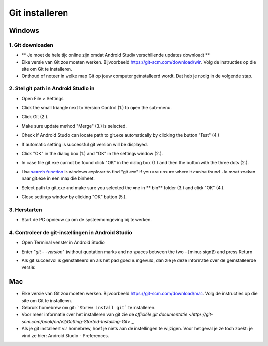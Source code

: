 Git installeren
**************************************************
Windows
==================================================
1. Git downloaden
--------------------------------------------------
* ** Je moet de hele tijd online zijn omdat Android Studio verschillende updates downloadt **
* Elke versie van Git zou moeten werken. Bijvoorbeeld `https://git-scm.com/download/win <https://git-scm.com/download/win>`_. Volg de instructies op die site om Git te installeren.
* Onthoud of noteer in welke map Git op jouw computer geïnstalleerd wordt. Dat heb je nodig in de volgende stap.

.. image:: ../images/Update_GitPath.png
  :alt: Git locatie

2. Stel git path in Android Studio in
--------------------------------------------------
* Open File > Settings 

  .. image:: ../images/Update_GitSettings1.png
    :alt: Android Studio - open instellingen

* Click the small triangle next to Version Control (1.) to open the sub-menu.
* Click Git (2.).
* Make sure update method "Merge" (3.) is selected.
* Check if Android Studio can locate path to git.exe automatically by clicking the button "Test" (4.)

  .. image:: ../images/AndroidStudio361_09.png
    :alt: Android Studio settings

* If automatic setting is successful git version will be displayed.
* Click "OK" in the dialog box (1.) and "OK" in the settings window (2.).

  .. image:: ../images/AndroidStudio361_10.png
    :alt: Automatic git installation succeeded

* In case file git.exe cannot be found click "OK" in the dialog box (1.) and then the button with the three dots (2.).
* Use `search function <https://www.tenforums.com/tutorials/94452-search-file-explorer-windows-10-a.html>`_ in windows explorer to find "git.exe" if you are unsure where it can be found. Je moet zoeken naar git.exe in een map die \bin\ heet.
* Select path to git.exe and make sure you selected the one in ** \bin\ ** folder (3.) and click "OK" (4.).
* Close settings window by clicking "OK" button (5.).

  .. image:: ../images/AndroidStudio361_11.png
    :alt: Automatic git installation failed
 
3. Herstarten
--------------------------------------------------
* Start de PC opnieuw op om de systeemomgeving bij te werken.

4. Controleer de git-instellingen in Android Studio
--------------------------------------------------
* Open Terminal venster in Android Studio
* Enter "`git - -version`" (without quotation marks and no spaces between the two - [minus sign]!) and press Return

  .. image:: ../images/AndroidStudio_gitversion1.png
    :alt: git - -version

* Als git succesvol is geïnstalleerd en als het pad goed is ingevuld, dan zie je deze informatie over de geïnstalleerde versie:

  .. image:: ../images/AndroidStudio_gitversion2.png
    :alt: resultaat git-versie

Mac
==================================================
* Elke versie van Git zou moeten werken. Bijvoorbeeld `https://git-scm.com/download/mac <https://git-scm.com/download/mac>`_. Volg de instructies op die site om Git te installeren.
* Gebruik homebrew om git: ```$brew install git``` te installeren.
* Voor meer informatie over het installeren van git zie de `officiële git documentatie <https://git-scm.com/book/en/v2/Getting-Started-Installing-Git>` _.
* Als je git installeert via homebrew, hoef je niets aan de instellingen te wijzigen. Voor het geval je ze toch zoekt: je vind ze hier: Android Studio - Preferences.
